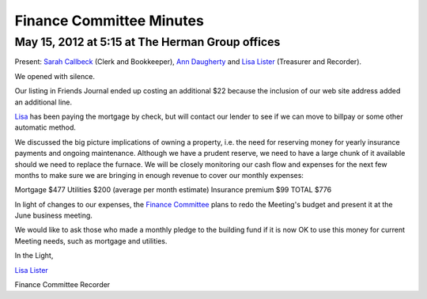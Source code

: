 =========================
Finance Committee Minutes
=========================

May 15, 2012 at 5:15 at The Herman Group offices
------------------------------------------------
Present: `Sarah Callbeck`_ (Clerk and Bookkeeper), `Ann Daugherty`_ and 
`Lisa Lister`_ (Treasurer and Recorder).

We opened with silence.

Our listing in Friends Journal ended up costing an additional $22 because 
the inclusion of our web site address added an additional line.

`Lisa`_ has been paying the mortgage by check, but will contact our 
lender to see if we can move to billpay or some other automatic method.

We discussed the big picture implications of owning a property, i.e. the need for reserving
money for yearly insurance payments and ongoing maintenance. Although we have a prudent
reserve, we need to have a large chunk of it available should we need to replace the furnace. We
will be closely monitoring our cash flow and expenses for the next few months to make sure we
are bringing in enough revenue to cover our monthly expenses:

Mortgage $477
Utilities $200 (average per month estimate)
Insurance premium $99
TOTAL $776

In light of changes to our expenses, the `Finance Committee`_ plans to 
redo the Meeting's budget and present it at the June business meeting.

We would like to ask those who made a monthly pledge to the building fund 
if it is now OK to use this money for current Meeting needs, such as 
mortgage and utilities.

In the Light,

`Lisa Lister`_

Finance Committee Recorder

.. _`Ann Daugherty`: /Friends/AnnDaugherty/
.. _`Lisa`: /Friends/LisaLister/
.. _`Lisa Lister`: /Friends/LisaLister/
.. _`Sarah Callbeck`: /Friends/SarahCallbeck/
.. _`Finance Committee`: /committees/Finance/
